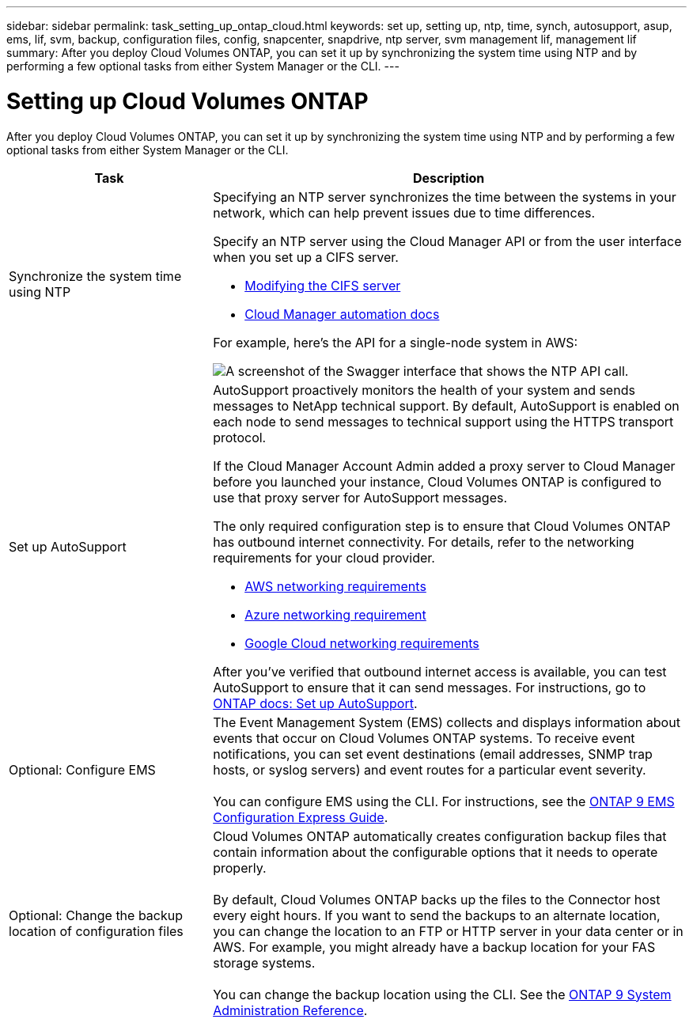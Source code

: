 ---
sidebar: sidebar
permalink: task_setting_up_ontap_cloud.html
keywords: set up, setting up, ntp, time, synch, autosupport, asup, ems, lif, svm, backup, configuration files, config, snapcenter, snapdrive, ntp server, svm management lif, management lif
summary: After you deploy Cloud Volumes ONTAP, you can set it up by synchronizing the system time using NTP and by performing a few optional tasks from either System Manager or the CLI.
---

= Setting up Cloud Volumes ONTAP
:hardbreaks:
:nofooter:
:icons: font
:linkattrs:
:imagesdir: ./media/

[.lead]

After you deploy Cloud Volumes ONTAP, you can set it up by synchronizing the system time using NTP and by performing a few optional tasks from either System Manager or the CLI.

[cols=2*,options="header",cols="30,70"]
|===
| Task

| Description

| Synchronize the system time using NTP a|	Specifying an NTP server synchronizes the time between the systems in your network, which can help prevent issues due to time differences.

Specify an NTP server using the Cloud Manager API or from the user interface when you set up a CIFS server.

* link:task_managing_storage.html#modifying-the-cifs-server[Modifying the CIFS server]
* https://docs.netapp.com/us-en/cloud-manager-automation/index.html[Cloud Manager automation docs^]

For example, here's the API for a single-node system in AWS:

image:screenshot_ntp_server_api.gif[A screenshot of the Swagger interface that shows the NTP API call.]

| Set up AutoSupport a| AutoSupport proactively monitors the health of your system and sends messages to NetApp technical support. By default, AutoSupport is enabled on each node to send messages to technical support using the HTTPS transport protocol.

If the Cloud Manager Account Admin added a proxy server to Cloud Manager before you launched your instance, Cloud Volumes ONTAP is configured to use that proxy server for AutoSupport messages.

The only required configuration step is to ensure that Cloud Volumes ONTAP has outbound internet connectivity. For details, refer to the networking requirements for your cloud provider.

* link:reference_networking_aws.html[AWS networking requirements]
* link:reference_networking_azure.html[Azure networking requirement]
* link:reference_networking_gcp.html[Google Cloud networking requirements]

After you've verified that outbound internet access is available, you can test AutoSupport to ensure that it can send messages. For instructions, go to https://docs.netapp.com/us-en/ontap/system-admin/setup-autosupport-task.html[ONTAP docs: Set up AutoSupport^].

| Optional: Configure EMS | The Event Management System (EMS) collects and displays information about events that occur on Cloud Volumes ONTAP systems. To receive event notifications, you can set event destinations (email addresses, SNMP trap hosts, or syslog servers) and event routes for a particular event severity.

You can configure EMS using the CLI. For instructions, see the http://docs.netapp.com/ontap-9/topic/com.netapp.doc.exp-ems/home.html[ONTAP 9 EMS Configuration Express Guide^].

| Optional: Change the backup location of configuration files | Cloud Volumes ONTAP automatically creates configuration backup files that contain information about the configurable options that it needs to operate properly.

By default, Cloud Volumes ONTAP backs up the files to the Connector host every eight hours. If you want to send the backups to an alternate location, you can change the location to an FTP or HTTP server in your data center or in AWS. For example, you might already have a backup location for your FAS storage systems.

You can change the backup location using the CLI. See the http://docs.netapp.com/ontap-9/topic/com.netapp.doc.dot-cm-sag/home.html[ONTAP 9 System Administration Reference^].
|===
